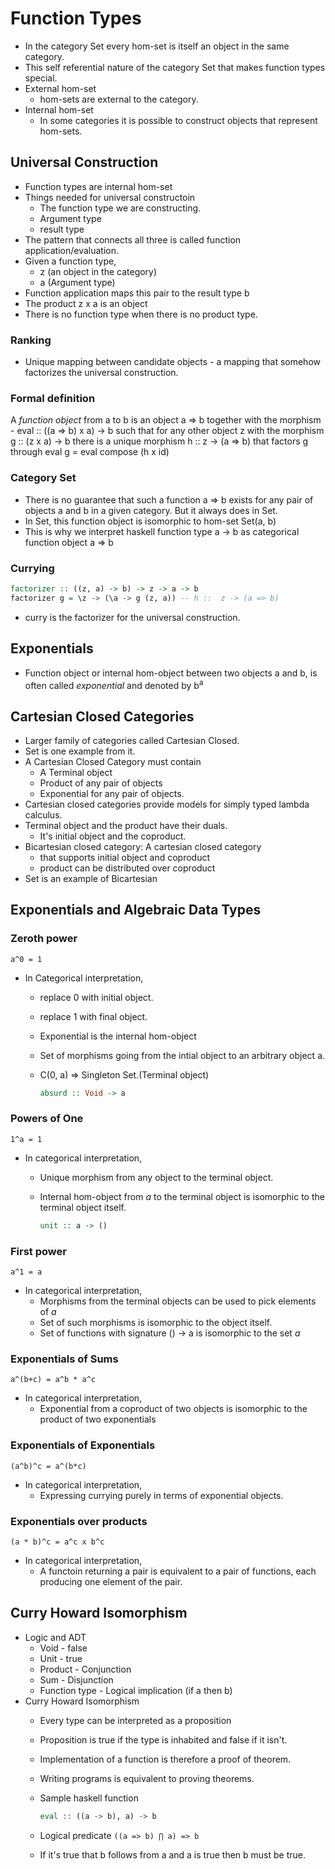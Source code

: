 * Function Types
  - In the category Set every hom-set is itself an object in the same category.
  - This self referential nature of the category Set that makes
    function types special.
  - External hom-set
    - hom-sets are external to the category.
  - Internal hom-set
    - In some categories it is possible to construct objects that
      represent hom-sets.
** Universal Construction
   - Function types are internal hom-set
   - Things needed for universal constructoin
     - The function type we are constructing.
     - Argument type
     - result type
   - The pattern that connects all three is called function application/evaluation.
   - Given a function type,
     - z (an object in the category)
     - a (Argument type)
   - Function application maps this pair to the result type b
   - The product z x a is an object
   - There is no function type when there is no product type.
*** Ranking
    - Unique mapping between candidate objects - a mapping that
      somehow factorizes the universal construction.
*** Formal definition
    A /function object/ from a to b is an object a => b together with
    the morphism - eval :: ((a => b) x a) -> b such that for any other
    object z with the morphism g :: (z x a) -> b there is a unique
    morphism h :: z -> (a => b) that factors g through eval
    g = eval compose (h x id)
*** Category Set
    - There is no guarantee that such a function a => b exists for any
      pair of objects a and b in a given category. But it always does
      in Set.
    - In Set, this function object is isomorphic to hom-set Set(a, b)
    - This is why we interpret haskell function type a -> b as
      categorical function object a => b
*** Currying
    #+BEGIN_SRC haskell
      factorizer :: ((z, a) -> b) -> z -> a -> b
      factorizer g = \z -> (\a -> g (z, a)) -- h ::  z -> (a => b)
    #+END_SRC
    - curry is the factorizer for the universal construction.
** Exponentials
   - Function object or internal hom-object between two objects a and
     b, is often called /exponential/ and denoted by b^a
** Cartesian Closed Categories
   - Larger family of categories called Cartesian Closed.
   - Set is one example from it.
   - A Cartesian Closed Category must contain
     - A Terminal object
     - Product of any pair of objects
     - Exponential for any pair of objects.
   - Cartesian closed categories provide models for simply typed
     lambda calculus.
   - Terminal object and the product have their duals.
     - It's initial object and the coproduct.
   - Bicartesian closed category: A cartesian closed category
     - that supports initial object and coproduct
     - product can be distributed over coproduct
   - Set is an example of Bicartesian
** Exponentials and Algebraic Data Types
*** Zeroth power
    ~a^0 = 1~
    - In Categorical interpretation,
      - replace 0 with initial object.
      - replace 1 with final object.
      - Exponential is the internal hom-object
      - Set of morphisms going from the intial object to an arbitrary
        object a.
      - C(0, a) => Singleton Set.(Terminal object)
        #+BEGIN_SRC haskell
        absurd :: Void -> a
        #+END_SRC
*** Powers of One
    ~1^a = 1~
    - In categorical interpretation,
      - Unique morphism from any object to the terminal object.
      - Internal hom-object from /a/ to the terminal object is
        isomorphic to the terminal object itself.
        #+BEGIN_SRC haskell
        unit :: a -> ()
        #+END_SRC
*** First power
    ~a^1 = a~
    - In categorical interpretation,
      - Morphisms from the terminal objects can be used to pick
        elements of /a/
      - Set of such morphisms is isomorphic to the object itself.
      - Set of functions with signature () -> a is isomorphic to the
        set /a/
*** Exponentials of Sums
    ~a^(b+c) = a^b * a^c~
    - In categorical interpretation,
      - Exponential from a coproduct of two objects is isomorphic to
        the product of two exponentials
*** Exponentials of Exponentials
    ~(a^b)^c = a^(b*c)~
    - In categorical interpretation,
      - Expressing currying purely in terms of exponential objects.
*** Exponentials over products
    ~(a * b)^c = a^c x b^c~
    - In categorical interpretation,
      - A functoin returning a pair is equivalent to a pair of
        functions, each producing one element of the pair.
** Curry Howard Isomorphism
   - Logic and ADT
     - Void - false
     - Unit - true
     - Product - Conjunction
     - Sum - Disjunction
     - Function type - Logical implication (if a then b)
   - Curry Howard Isomorphism
     - Every type can be interpreted as a proposition
     - Proposition is true if the type is inhabited and false if it isn't.
     - Implementation of a function is therefore a proof of theorem.
     - Writing programs is equivalent to proving theorems.
     - Sample haskell function
       #+BEGIN_SRC haskell
       eval :: ((a -> b), a) -> b
       #+END_SRC
     - Logical predicate
       ~((a => b) ⋂ a) => b~
     - If it's true that b follows from a and a is true then b must be true.
